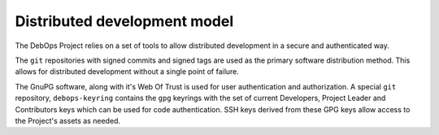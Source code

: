 Distributed development model
=============================

The DebOps Project relies on a set of tools to allow distributed development in
a secure and authenticated way.

The ``git`` repositories with signed commits and signed tags are used as the
primary software distribution method. This allows for distributed development
without a single point of failure.

The GnuPG software, along with it's Web Of Trust is used for user
authentication and authorization. A special ``git`` repository,
``debops-keyring`` contains the ``gpg`` keyrings with the set of current Developers,
Project Leader and Contributors keys which can be used for code authentication.
SSH keys derived from these GPG keys allow access to the Project's assets as
needed.

